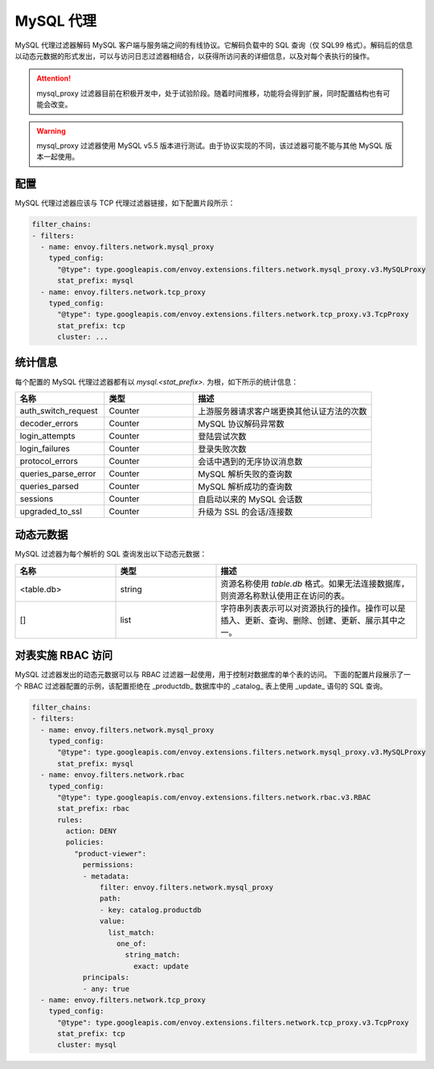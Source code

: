 .. _config_network_filters_mysql_proxy:

MySQL 代理
===========

MySQL 代理过滤器解码 MySQL 客户端与服务端之间的有线协议。它解码负载中的 SQL 查询（仅 SQL99 格式）。解码后的信息以动态元数据的形式发出，可以与访问日志过滤器相结合，以获得所访问表的详细信息，以及对每个表执行的操作。

.. attention::

   mysql_proxy 过滤器目前在积极开发中，处于试验阶段。随着时间推移，功能将会得到扩展，同时配置结构也有可能会改变。

.. warning::

   mysql_proxy 过滤器使用 MySQL v5.5 版本进行测试。由于协议实现的不同，该过滤器可能不能与其他 MySQL 版本一起使用。

.. _config_network_filters_mysql_proxy_config:

配置
-------------

MySQL 代理过滤器应该与 TCP 代理过滤器链接，如下配置片段所示：

.. code-block:: yaml

  filter_chains:
  - filters:
    - name: envoy.filters.network.mysql_proxy
      typed_config:
        "@type": type.googleapis.com/envoy.extensions.filters.network.mysql_proxy.v3.MySQLProxy
        stat_prefix: mysql
    - name: envoy.filters.network.tcp_proxy
      typed_config:
        "@type": type.googleapis.com/envoy.extensions.filters.network.tcp_proxy.v3.TcpProxy
        stat_prefix: tcp
        cluster: ...


.. _config_network_filters_mysql_proxy_stats:

统计信息
----------

每个配置的 MySQL 代理过滤器都有以 *mysql.<stat_prefix>.* 为根，如下所示的统计信息：

.. csv-table::
  :header: 名称, 类型, 描述
  :widths: 1, 1, 2

  auth_switch_request, Counter, 上游服务器请求客户端更换其他认证方法的次数
  decoder_errors, Counter, MySQL 协议解码异常数
  login_attempts, Counter, 登陆尝试次数
  login_failures, Counter, 登录失败次数
  protocol_errors, Counter, 会话中遇到的无序协议消息数
  queries_parse_error, Counter, MySQL 解析失败的查询数
  queries_parsed, Counter, MySQL 解析成功的查询数
  sessions, Counter, 自启动以来的 MySQL 会话数
  upgraded_to_ssl, Counter, 升级为 SSL 的会话/连接数

.. _config_network_filters_mysql_proxy_dynamic_metadata:

动态元数据
----------------

MySQL 过滤器为每个解析的 SQL 查询发出以下动态元数据：

.. csv-table::
  :header: 名称, 类型, 描述
  :widths: 1, 1, 2

  <table.db>, string, 资源名称使用 *table.db* 格式。如果无法连接数据库，则资源名称默认使用正在访问的表。
  [], list, 字符串列表表示可以对资源执行的操作。操作可以是插入、更新、查询、删除、创建、更新、展示其中之一。

.. _config_network_filters_mysql_proxy_rbac:

对表实施 RBAC 访问
----------------------------------

MySQL 过滤器发出的动态元数据可以与 RBAC 过滤器一起使用，用于控制对数据库的单个表的访问。
下面的配置片段展示了一个 RBAC 过滤器配置的示例，该配置拒绝在 _productdb_ 数据库中的 _catalog_ 表上使用 _update_ 语句的 SQL 查询。

.. code-block:: yaml

  filter_chains:
  - filters:
    - name: envoy.filters.network.mysql_proxy
      typed_config:
        "@type": type.googleapis.com/envoy.extensions.filters.network.mysql_proxy.v3.MySQLProxy
        stat_prefix: mysql
    - name: envoy.filters.network.rbac
      typed_config:
        "@type": type.googleapis.com/envoy.extensions.filters.network.rbac.v3.RBAC
        stat_prefix: rbac
        rules:
          action: DENY
          policies:
            "product-viewer":
              permissions:
              - metadata:
                  filter: envoy.filters.network.mysql_proxy
                  path:
                  - key: catalog.productdb
                  value:
                    list_match:
                      one_of:
                        string_match:
                          exact: update
              principals:
              - any: true
    - name: envoy.filters.network.tcp_proxy
      typed_config:
        "@type": type.googleapis.com/envoy.extensions.filters.network.tcp_proxy.v3.TcpProxy
        stat_prefix: tcp
        cluster: mysql
